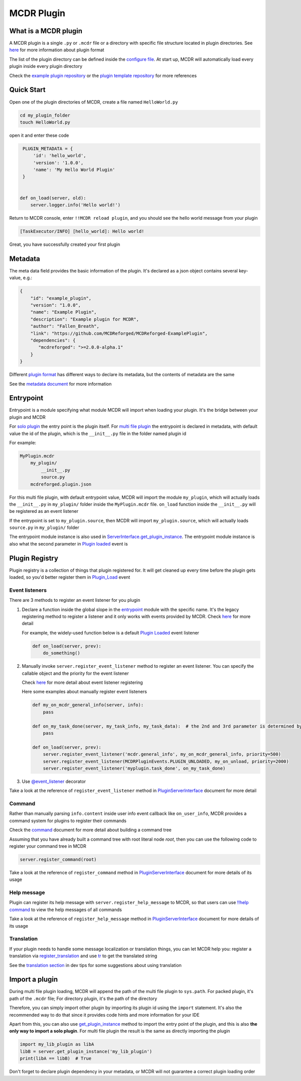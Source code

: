 
MCDR Plugin
===========

What is a MCDR plugin
---------------------

A MCDR plugin is a single ``.py`` or ``.mcdr`` file or a directory with specific file structure located in plugin directories. See `here <plugin_format.html>`__ for more information about plugin format

The list of the plugin directory can be defined inside the `configure file <../configure.html#plugin_directories>`__. At start up, MCDR will automatically load every plugin inside every plugin directory

Check the `example plugin repository <https://github.com/MCDReforged/MCDReforged-ExamplePlugin>`__ or the `plugin template repository <https://github.com/MCDReforged/MCDReforged-PluginTemplate>`__ for more references

Quick Start
-----------

Open one of the plugin directories of MCDR, create a file named ``HelloWorld.py``

.. code-block:: bash

    cd my_plugin_folder
    touch HelloWorld.py

open it and enter these code

.. code-block:: python

    PLUGIN_METADATA = {
        'id': 'hello_world',
        'version': '1.0.0',
        'name': 'My Hello World Plugin'
    }


   def on_load(server, old):
       server.logger.info('Hello world!')

Return to MCDR console, enter ``!!MCDR reload plugin``, and you should see the hello world message from your plugin

.. code-block::

   [TaskExecutor/INFO] [hello_world]: Hello world!

Great, you have successfully created your first plugin

Metadata
--------

The meta data field provides the basic information of the plugin. It's declared as a json object contains several key-value, e.g.:

.. code-block:: json

    {
        "id": "example_plugin",
        "version": "1.0.0",
        "name": "Example Plugin",
        "description": "Example plugin for MCDR",
        "author": "Fallen_Breath",
        "link": "https://github.com/MCDReforged/MCDReforged-ExamplePlugin",
        "dependencies": {
           "mcdreforged": ">=2.0.0-alpha.1"
        }
    }

Different `plugin format <plugin_format.html>`__ has different ways to declare its metadata, but the contents of metadata are the same

See the `metadata document <metadata.html>`__ for more information

Entrypoint
----------

Entrypoint is a module specifying what module MCDR will import when loading your plugin. It's the bridge between your plugin and MCDR

For `solo plugin <plugin_format.html#solo-plugin>`__ the entry point is the plugin itself. For `multi file plugin <plugin_format.html#multi-file-plugin>`__ the entrypoint is declared in metadata, with default value the id of the plugin, which is the ``__init__.py`` file in the folder named plugin id

For example:

.. code-block::

    MyPlugin.mcdr
        my_plugin/
            __init__.py
            source.py
        mcdreforged.plugin.json

For this multi file plugin, with default entrypoint value, MCDR will import the module ``my_plugin``, which will actually loads the ``__init__.py`` in ``my_plugin/`` folder inside the ``MyPlugin.mcdr`` file. ``on_load`` function inside the ``__init__.py`` will be registered as an event listener

If the entrypoint is set to ``my_plugin.source``, then MCDR will import ``my_plugin.source``, which will actually loads ``source.py`` in ``my_plugin/`` folder

The entrypoint module instance is also used in `ServerInterface.get_plugin_instance <classes/ServerInterface.html#get_plugin_instance>`__. The entrypoint module instance is also what the second parameter in `Plugin loaded <event.html#plugin-loaded>`__ event is

Plugin Registry
---------------

Plugin registry is a collection of things that plugin registered for. It will get cleaned up every time before the plugin gets loaded, so you'd better register them in `Plugin_Load <event.html#plugin-load>`__ event

Event listeners
^^^^^^^^^^^^^^^

There are 3 methods to register an event listener for you plugin

#. 
    Declare a function inside the global slope in the `entrypoint <#entrypoint>`__ module with the specific name. It's the legacy registering method to register a listener and it only works with events provided by MCDR. Check `here <event.html#default-event-listener>`__ for more detail

    For example, the widely-used function below is a default `Plugin Loaded <event.html#plugin-loaded>`__ event listener

    .. code-block:: python

        def on_load(server, prev):
            do_something()

#. 
    Manually invoke ``server.register_event_listener`` method to register an event listener. You can specify the callable object and the priority for the event listener

    Check `here <event.html#register-a-event-listener>`__ for more detail about event listener registering

    Here some examples about manually register event listeners

    .. code-block:: python

        def my_on_mcdr_general_info(server, info):
            pass

        def on_my_task_done(server, my_task_info, my_task_data):  # the 2nd and 3rd parameter is determined by the plugin that emits this event
            pass

        def on_load(server, prev):
            server.register_event_listener('mcdr.general_info', my_on_mcdr_general_info, priority=500)
            server.register_event_listener(MCDRPluginEvents.PLUGIN_UNLOADED, my_on_unload, priority=2000)
            server.register_event_listener('myplugin.task_done', on_my_task_done)

#.
    Use `@event_listener <api.html#event-listener>`__ decorator


Take a look at the reference of ``register_event_listener`` method in `PluginServerInterface <classes/PluginServerInterface.html#register-event-listener>`__ document for more detail

Command
^^^^^^^

Rather than manually parsing ``info.content`` inside user info event callback like ``on_user_info``, MCDR provides a command system for plugins to register their commands

Check the `command <command.html>`__ document for more detail about building a command tree

Assuming that you have already built a command tree with root literal node *root*, then you can use the following code to register your command tree in MCDR

.. code-block:: python

    server.register_command(root)

Take a look at the reference of ``register_command`` method in `PluginServerInterface <classes/PluginServerInterface.html#register-command>`__ document for more details of its usage

Help message
^^^^^^^^^^^^

Plugin can register its help message with ``server.register_help_message`` to MCDR, so that users can use `!!help command <../command.html#help-command>`__ to view the help messages of all commands

Take a look at the reference of ``register_help_message`` method in `PluginServerInterface <classes/PluginServerInterface.html#register-help-message>`__ document for more details of its usage

Translation
^^^^^^^^^^^

If your plugin needs to handle some message localization or translation things, you can let MCDR help you: register a translation via `register_translation <classes/PluginServerInterface.html#register-translation>`__ and use `tr <classes/ServerInterface.html#tr>`__ to get the translated string

See the `translation section <dev_tips.html#translation>`__ in dev tips for some suggestions about using translation

Import a plugin
---------------

During multi file plugin loading, MCDR will append the path of the multi file plugin to ``sys.path``. For packed plugin, it's path of the ``.mcdr`` file; For directory plugin, it's the path of the directory

Therefore, you can simply import other plugin by importing its plugin id using the ``import`` statement. It's also the recommended way to do that since it provides code hints and more information for your IDE

Apart from this, you can also use `get_plugin_instance <classes/ServerInterface.html#get_plugin_instance>`__ method to import the entry point of the plugin, and this is also **the only way to import a solo plugin**. For multi file plugin the result is the same as directly importing the plugin

.. code-block:: python

    import my_lib_plugin as libA
    libB = server.get_plugin_instance('my_lib_plugin')
    print(libA == libB)  # True

Don't forget to declare plugin dependency in your metadata, or MCDR will not guarantee a correct plugin loading order

